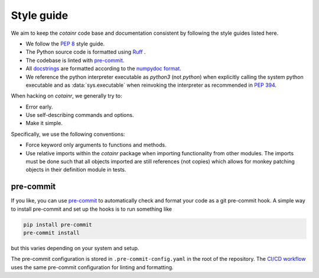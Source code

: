 .. _style_guide:

Style guide
===========
We aim to keep the `cotainr` code base and documentation consistent by following the style guides listed here.

- We follow the :pep:`8` style guide.
- The Python source code is formatted using `Ruff <https://github.com/astral-sh/ruff>`_ .
- The codebase is linted with `pre-commit <https://pre-commit.com/>`_.
- All `docstrings <https://peps.python.org/pep-0257/>`_ are formatted according to the `numpydoc format <https://numpydoc.readthedocs.io/en/latest/format.html>`_.
- We reference the python interpreter executable as `python3` (not `python`) when explicitly calling the system python executable and as :data:`sys.executable` when reinvoking the interpreter as recommended in :pep:`394`.

When hacking on `cotainr`, we generally try to:

- Error early.
- Use self-describing commands and options.
- Make it simple.

Specifically, we use the following conventions:

- Force keyword only arguments to functions and methods.
- Use relative imports within the `cotainr` package when importing functionality from other modules. The imports must be done such that all objects imported are still references (not copies) which allows for monkey patching objects in their definition module in tests.

pre-commit
----------

If you like, you can use `pre-commit <https://pre-commit.com/>`_ to automatically check and
format your code as a git pre-commit hook. A simple way to install pre-commit and set up the
hooks is to run something like

.. code-block:: bash

    pip install pre-commit
    pre-commit install

but this varies depending on your system and setup.

The pre-commit configuration is stored in ``.pre-commit-config.yaml`` in the root of the repository.
The `CI/CD workflow <test_suite_ci_cd>`_ uses the same pre-commit configuration for linting and formatting.
